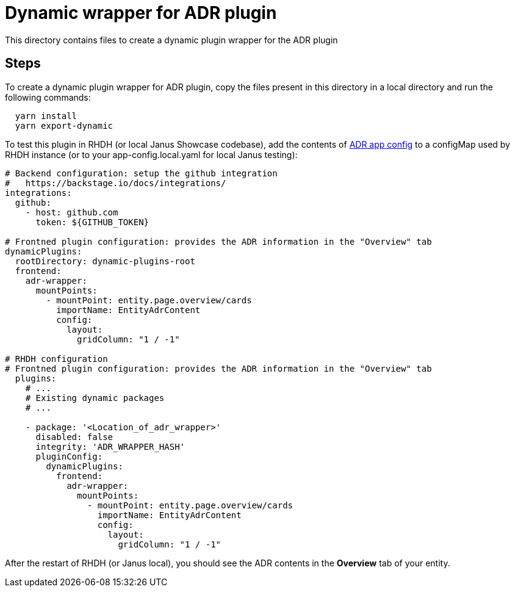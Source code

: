 = Dynamic wrapper for ADR plugin

This directory contains files to create a dynamic plugin wrapper for the ADR plugin

:icons: font
:uri-adr: https://github.com/backstage/backstage/tree/master/plugins/adr
:uri-adr-backend: https://github.com/backstage/backstage/blob/master/plugins/adr-backend/README.md
:uri-app-config: https://github.com/sgahlot/rhdh-op-config/blob/main/dynamic-plugins/samples/wrapper-frontend/adr/app-config-adr.yaml

== Steps

To create a dynamic plugin wrapper for ADR plugin, copy the files present in this directory in a local directory and run the following commands:

[source="bash",options="nowrap"]
----
  yarn install
  yarn export-dynamic
----

To test this plugin in RHDH (or local Janus Showcase codebase), add the contents of {uri-app-config}[ADR app config] to a configMap used by RHDH instance (or to your app-config.local.yaml for local Janus testing):

[source="yaml",options="nowrap"]
----
# Backend configuration: setup the github integration
#   https://backstage.io/docs/integrations/
integrations:
  github:
    - host: github.com
      token: ${GITHUB_TOKEN}

# Frontned plugin configuration: provides the ADR information in the "Overview" tab
dynamicPlugins:
  rootDirectory: dynamic-plugins-root
  frontend:
    adr-wrapper:
      mountPoints:
        - mountPoint: entity.page.overview/cards
          importName: EntityAdrContent
          config:
            layout:
              gridColumn: "1 / -1"

# RHDH configuration
# Frontned plugin configuration: provides the ADR information in the "Overview" tab
  plugins:
    # ...
    # Existing dynamic packages
    # ...

    - package: '<Location_of_adr_wrapper>'
      disabled: false
      integrity: 'ADR_WRAPPER_HASH'
      pluginConfig:
        dynamicPlugins:
          frontend:
            adr-wrapper:
              mountPoints:
                - mountPoint: entity.page.overview/cards
                  importName: EntityAdrContent
                  config:
                    layout:
                      gridColumn: "1 / -1" 
----

After the restart of RHDH (or Janus local), you should see the ADR contents in the **Overview** tab of your entity.